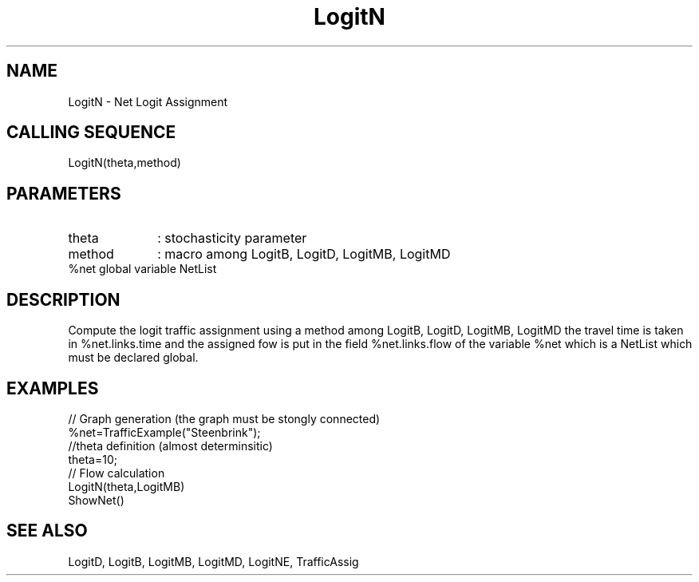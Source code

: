 .TH LogitN 1 " " " " "CiudadSim Function"
.SH NAME
LogitN  - Net Logit Assignment 
.SH CALLING SEQUENCE
.nf
LogitN(theta,method)
.fi
.SH PARAMETERS
.TP 10
theta
: stochasticity parameter 
.TP 10
method
: macro among LogitB, LogitD, LogitMB, LogitMD
.TP 10
%net global variable NetList  
.SH DESCRIPTION
Compute the logit traffic assignment using a
method among LogitB, LogitD, LogitMB, LogitMD
the travel time is taken in %net.links.time
and the assigned fow is put in the field
%net.links.flow of the variable %net which
is a NetList which must be declared global.
.SH EXAMPLES
.nf
// Graph generation (the graph must be stongly connected)
%net=TrafficExample("Steenbrink");
//theta definition (almost determinsitic)
theta=10;
// Flow calculation
LogitN(theta,LogitMB)
ShowNet()
.SH SEE ALSO
LogitD,
LogitB,
LogitMB,
LogitMD,
LogitNE,
TrafficAssig
